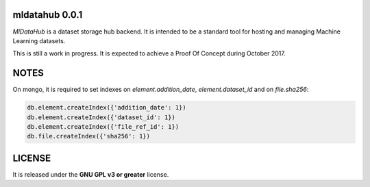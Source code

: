 ===============
mldatahub 0.0.1
===============

`MlDataHub` is a dataset storage hub backend. It is intended to be a standard tool for hosting and managing Machine Learning datasets.

.. image:: https://travis-ci.org/ipazc/mldatahub.svg?branch=master
    :target: https://travis-ci.org/ipazc/mldatahub

This is still a work in progress. It is expected to achieve a Proof Of Concept during October 2017.

=====
NOTES
=====

On mongo, it is required to set indexes on `element.addition_date`, `element.dataset_id` and on `file.sha256`:


.. code:: javascript

    db.element.createIndex({'addition_date': 1})
    db.element.createIndex({'dataset_id': 1})
    db.element.createIndex({'file_ref_id': 1})
    db.file.createIndex({'sha256': 1})


=======
LICENSE
=======

It is released under the **GNU GPL v3 or greater** license.
